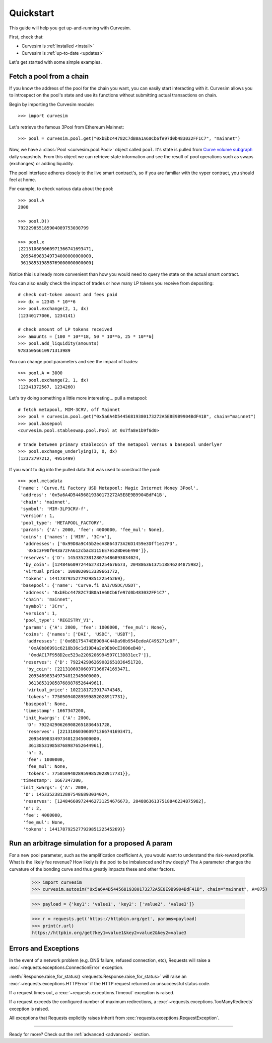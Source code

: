 .. _quickstart:

Quickstart
==========

This guide will help you get up-and-running with Curvesim.

First, check that:

* Curvesim is :ref:`installed <install>`
* Curvesim is :ref:`up-to-date <updates>`


Let's get started with some simple examples.


Fetch a pool from a chain
-------------------------

If you know the address of the pool for the chain you want, you can easily start
interacting with it. Curvesim allows you to introspect on the pool's state and use its
functions without submitting actual transactions on chain.

Begin by importing the Curvesim module::

    >>> import curvesim

Let's retrieve the famous 3Pool from Ethereum Mainnet::

    >>> pool = curvesim.pool.get("0xbEbc44782C7dB0a1A60Cb6fe97d0b483032FF1C7", "mainnet")

Now, we have a :class:`Pool <curvesim.pool.Pool>` object called ``pool``. It's state is
pulled from `Curve volume subgraph <https://github.com/curvefi/volume-subgraphs>`_ daily 
snapshots. From this object we can retrieve state information and see the result of pool 
operations such as swaps (exchanges) or adding liquidity.

The pool interface adheres closely to the live smart contract's, so if you are familiar
with the vyper contract, you should feel at home.

For example, to check various data about the pool::

    >>> pool.A
    2000

    >>> pool.D()
    792229855185904089753030799

    >>> pool.x
    [221310603060971366741693471,
     209546983349734000000000000,
     361385319858769000000000000]

Notice this is already more convenient than how you would need to query the state on
the actual smart contract.

You can also easily check the impact of trades or how many LP tokens you receive from
depositing::

    # check out-token amount and fees paid
    >>> dx = 12345 * 10**6
    >>> pool.exchange(2, 1, dx)
    (12340177006, 1234141)

    # check amount of LP tokens received
    >>> amounts = [100 * 10**18, 50 * 10**6, 25 * 10**6]
    >>> pool.add_liquidity(amounts)
    97835056610971313989

You can change pool parameters and see the impact of trades::

    >>> pool.A = 3000
    >>> pool.exchange(2, 1, dx)
    (12341372567, 1234260)


Let's try doing something a little more interesting... pull a metapool::

    # fetch metapool, MIM-3CRV, off Mainnet
    >>> pool = curvesim.pool.get("0x5a6A4D54456819380173272A5E8E9B9904BdF41B", chain="mainnet")
    >>> pool.basepool
    <curvesim.pool.stableswap.pool.Pool at 0x7fa8e1b9f6d0>

    # trade between primary stablecoin of the metapool versus a basepool underlyer
    >>> pool.exchange_underlying(3, 0, dx)
    (12373797212, 4951499)


If you want to dig into the pulled data that was used to construct the pool::

    >>> pool.metadata
    {'name': 'Curve.fi Factory USD Metapool: Magic Internet Money 3Pool',
     'address': '0x5a6A4D54456819380173272A5E8E9B9904BdF41B',
     'chain': 'mainnet',
     'symbol': 'MIM-3LP3CRV-f',
     'version': 1,
     'pool_type': 'METAPOOL_FACTORY',
     'params': {'A': 2000, 'fee': 4000000, 'fee_mul': None},
     'coins': {'names': ['MIM', '3Crv'],
      'addresses': ['0x99D8a9C45b2ecA8864373A26D1459e3Dff1e17F3',
       '0x6c3F90f043a72FA612cbac8115EE7e52BDe6E490']},
     'reserves': {'D': 145335238128075486893034024,
      'by_coin': [124846609724462731254676673, 20488636137518846234875982],
      'virtual_price': 1008020913339661772,
      'tokens': 144178792527792985122545269},
     'basepool': {'name': 'Curve.fi DAI/USDC/USDT',
      'address': '0xbEbc44782C7dB0a1A60Cb6fe97d0b483032FF1C7',
      'chain': 'mainnet',
      'symbol': '3Crv',
      'version': 1,
      'pool_type': 'REGISTRY_V1',
      'params': {'A': 2000, 'fee': 1000000, 'fee_mul': None},
      'coins': {'names': ['DAI', 'USDC', 'USDT'],
       'addresses': ['0x6B175474E89094C44Da98b954EedeAC495271d0F',
        '0xA0b86991c6218b36c1d19D4a2e9Eb0cE3606eB48',
        '0xdAC17F958D2ee523a2206206994597C13D831ec7']},
      'reserves': {'D': 792242906269082651836451728,
       'by_coin': [221310603060971366741693471,
        209546983349734012345000000,
        361385319858768987652644961],
       'virtual_price': 1022181723917474348,
       'tokens': 775050940289599852028917731},
      'basepool': None,
      'timestamp': 1667347200,
      'init_kwargs': {'A': 2000,
       'D': 792242906269082651836451728,
       'reserves': [221310603060971366741693471,
        209546983349734012345000000,
        361385319858768987652644961],
       'n': 3,
       'fee': 1000000,
       'fee_mul': None,
       'tokens': 775050940289599852028917731}},
     'timestamp': 1667347200,
     'init_kwargs': {'A': 2000,
      'D': 145335238128075486893034024,
      'reserves': [124846609724462731254676673, 20488636137518846234875982],
      'n': 2,
      'fee': 4000000,
      'fee_mul': None,
      'tokens': 144178792527792985122545269}}




Run an arbitrage simulation for a proposed A param
------------------------------------------------------

For a new pool parameter, such as the amplification coefficient ``A``, you would want
to understand the risk-reward profile.  What is the likely fee revenue?  How likely
is the pool to be imbalanced and how deeply?  The ``A`` parameter changes the curvature
of the bonding curve and thus greatly impacts these and other factors.

    >>> import curvesim
    >>> curvesim.autosim("0x5a6A4D54456819380173272A5E8E9B9904BdF41B", chain="mainnet", A=875)


    >>> payload = {'key1': 'value1', 'key2': ['value2', 'value3']}

    >>> r = requests.get('https://httpbin.org/get', params=payload)
    >>> print(r.url)
    https://httpbin.org/get?key1=value1&key2=value2&key2=value3




Errors and Exceptions
---------------------

In the event of a network problem (e.g. DNS failure, refused connection, etc),
Requests will raise a :exc:`~requests.exceptions.ConnectionError` exception.

:meth:`Response.raise_for_status() <requests.Response.raise_for_status>` will
raise an :exc:`~requests.exceptions.HTTPError` if the HTTP request
returned an unsuccessful status code.

If a request times out, a :exc:`~requests.exceptions.Timeout` exception is
raised.

If a request exceeds the configured number of maximum redirections, a
:exc:`~requests.exceptions.TooManyRedirects` exception is raised.

All exceptions that Requests explicitly raises inherit from
:exc:`requests.exceptions.RequestException`.

-----------------------

Ready for more? Check out the :ref:`advanced <advanced>` section.

